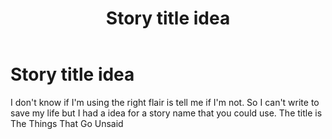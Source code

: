 #+TITLE: Story title idea

* Story title idea
:PROPERTIES:
:Author: Vegetable-Act-2447
:Score: 1
:DateUnix: 1611361303.0
:DateShort: 2021-Jan-23
:FlairText: Misc
:END:
I don't know if I'm using the right flair is tell me if I'm not. So I can't write to save my life but I had a idea for a story name that you could use. The title is The Things That Go Unsaid

